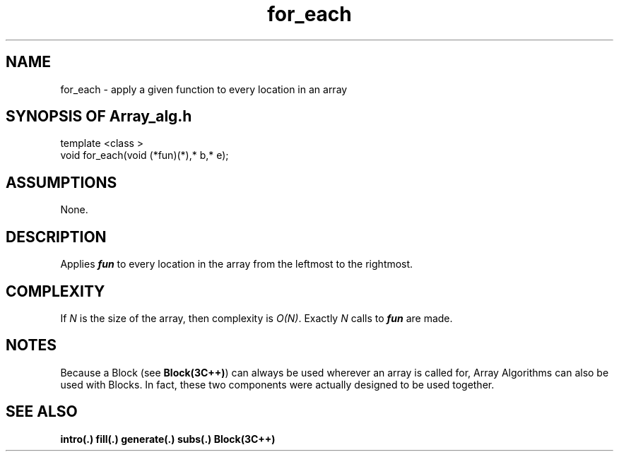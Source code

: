 .\" ident	@(#)Array_alg:man/for_each.3	3.2
.\"
.\" C++ Standard Components, Release 3.0.
.\"
.\" Copyright (c) 1991, 1992 AT&T and UNIX System Laboratories, Inc.
.\" Copyright (c) 1988, 1989, 1990 AT&T.  All Rights Reserved.
.\"
.\" THIS IS UNPUBLISHED PROPRIETARY SOURCE CODE OF AT&T and UNIX System
.\" Laboratories, Inc.  The copyright notice above does not evidence
.\" any actual or intended publication of such source code.
.\" 
.TH \f3for_each\fP \f3Array_alg(3C++)\fP " "
.SH NAME
for_each \- apply a given function to every location in an array
.SH SYNOPSIS OF Array_alg.h
.Bf

    template <class \*(gt>
    void for_each(void (*fun)(\*(gt*),\*(gt* b,\*(gt* e);

.Be
.SH ASSUMPTIONS
None.
.SH DESCRIPTION
.PP
Applies \f4fun\f1 to every location 
in the array from the leftmost to the rightmost.
.SH COMPLEXITY
.PP
If \f2N\f1 is the size of the array,
then complexity is \f2O(N)\f1.
Exactly \f2N\f1 calls to \f4fun\f1 are made.
.SH NOTES
Because a Block (see \f3Block(3C++)\f1)
can always be used wherever an array is called for,
Array Algorithms can also be used with Blocks.
In fact, these two components were actually designed 
to be used together.
.SH SEE ALSO
.Bf
\f3intro(.)\f1
\f3fill(.)\f1
\f3generate(.)\f1
\f3subs(.)\f1
\f3Block(3C++)\f1
.Be
